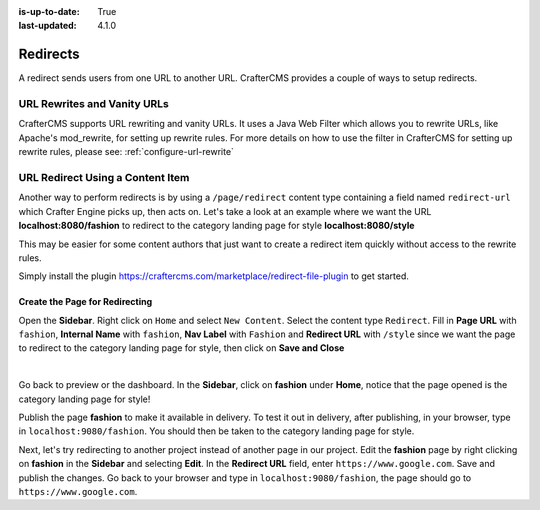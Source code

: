 :is-up-to-date: True
:last-updated: 4.1.0

.. index:: Page Redirect, URL Redirect, Redirect, Redirects, URL Rewrites, Vanity URLs, Rewrite
.. _page-redirect:

=========
Redirects
=========

A redirect sends users from one URL to another URL. CrafterCMS provides a couple of ways to setup redirects.

----------------------------
URL Rewrites and Vanity URLs
----------------------------

CrafterCMS supports URL rewriting and vanity URLs. It uses a Java Web Filter which allows you to rewrite URLs, like Apache's mod_rewrite, for setting up rewrite rules. For more details on how to use the filter in CrafterCMS for setting up rewrite rules, please see: :ref:`configure-url-rewrite`

---------------------------------
URL Redirect Using a Content Item
---------------------------------

Another way to perform redirects is by using a ``/page/redirect`` content type containing a field named ``redirect-url`` which Crafter Engine picks up, then acts on. Let's take a look at an example where we want the URL **localhost:8080/fashion** to redirect to the category landing page for style **localhost:8080/style**

This may be easier for some content authors that just want to create a redirect item quickly without access to the rewrite rules.

Simply install the plugin https://craftercms.com/marketplace/redirect-file-plugin to get started.

.. image:: /_static/images/developer/redirect/page-redirect-plugin.webp
    :alt: Redirect - Page redirect plugin from the marketplace in Studio
    :width: 75 %
    :align: center

^^^^^^^^^^^^^^^^^^^^^^^^^^^^^^^
Create the Page for Redirecting
^^^^^^^^^^^^^^^^^^^^^^^^^^^^^^^

Open the **Sidebar**. Right click on ``Home`` and select ``New Content``. Select the content type ``Redirect``. Fill in **Page URL** with ``fashion``, **Internal Name** with ``fashion``, **Nav Label** with ``Fashion`` and **Redirect URL** with ``/style`` since we want the page to redirect to the category landing page for style, then click on **Save and Close**

.. image:: /_static/images/developer/redirect/page-redirect-fashion.webp
    :alt: Redirect - fashion
    :width: 75 %
    :align: center

|

Go back to preview or the dashboard. In the **Sidebar**, click on **fashion** under **Home**, notice that the page opened is the category landing page for style!

Publish the page **fashion** to make it available in delivery. To test it out in delivery, after publishing, in your browser, type in ``localhost:9080/fashion``. You should then be taken to the category landing page for style.

Next, let's try redirecting to another project instead of another page in our project. Edit the **fashion** page by right clicking on **fashion** in the **Sidebar** and selecting **Edit**. In the **Redirect URL** field, enter ``https://www.google.com``. Save and publish the changes. Go back to your browser and type in ``localhost:9080/fashion``, the page should go to ``https://www.google.com``.
